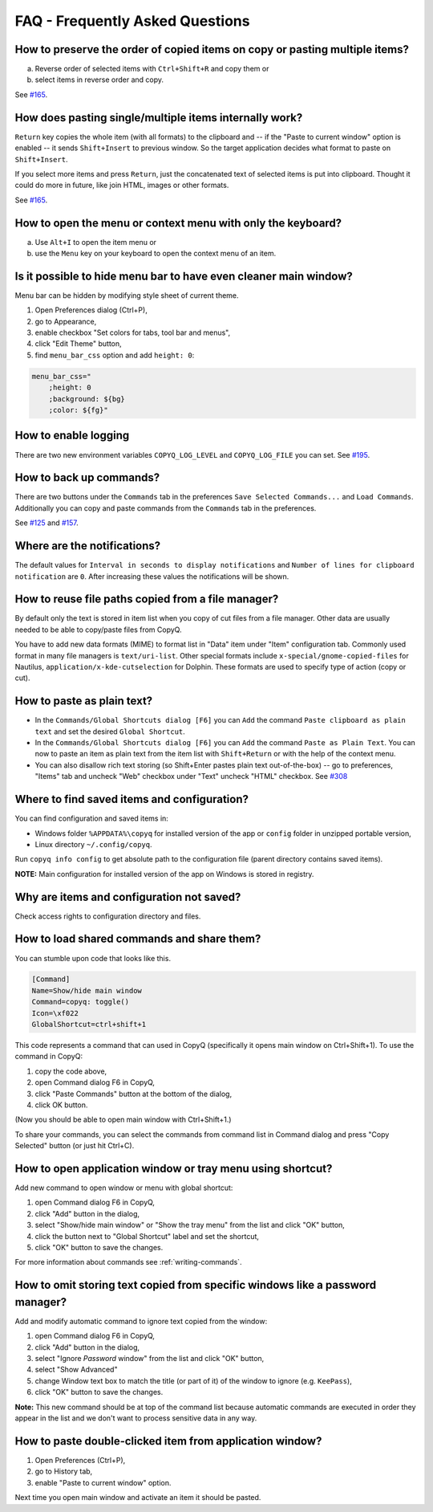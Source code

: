 FAQ - Frequently Asked Questions
================================

How to preserve the order of copied items on copy or pasting multiple items?
~~~~~~~~~~~~~~~~~~~~~~~~~~~~~~~~~~~~~~~~~~~~~~~~~~~~~~~~~~~~~~~~~~~~~~~~~~~~

a. Reverse order of selected items with ``Ctrl+Shift+R`` and copy them
   or
b. select items in reverse order and copy.

See `#165 <https://github.com/hluk/CopyQ/issues/165#issuecomment-34745058>`__.

How does pasting single/multiple items internally work?
~~~~~~~~~~~~~~~~~~~~~~~~~~~~~~~~~~~~~~~~~~~~~~~~~~~~~~~

``Return`` key copies the whole item (with all formats) to the clipboard
and -- if the "Paste to current window" option is enabled -- it sends
``Shift+Insert`` to previous window. So the target application decides
what format to paste on ``Shift+Insert``.

If you select more items and press ``Return``, just the concatenated
text of selected items is put into clipboard. Thought it could do more
in future, like join HTML, images or other formats.

See `#165 <https://github.com/hluk/CopyQ/issues/165#issuecomment-34957089>`__.

How to open the menu or context menu with only the keyboard?
~~~~~~~~~~~~~~~~~~~~~~~~~~~~~~~~~~~~~~~~~~~~~~~~~~~~~~~~~~~~

a. Use ``Alt+I`` to open the item menu or
b. use the ``Menu`` key on your keyboard to open the context menu of an item.

Is it possible to hide menu bar to have even cleaner main window?
~~~~~~~~~~~~~~~~~~~~~~~~~~~~~~~~~~~~~~~~~~~~~~~~~~~~~~~~~~~~~~~~~

Menu bar can be hidden by modifying style sheet of current theme.

1. Open Preferences dialog (Ctrl+P),
2. go to Appearance,
3. enable checkbox "Set colors for tabs, tool bar and menus",
4. click "Edit Theme" button,
5. find ``menu_bar_css`` option and add ``height: 0``:

.. code-block:: ini

    menu_bar_css="
        ;height: 0
        ;background: ${bg}
        ;color: ${fg}"

How to enable logging
~~~~~~~~~~~~~~~~~~~~~

There are two new environment variables ``COPYQ_LOG_LEVEL`` and ``COPYQ_LOG_FILE`` you can set.
See `#195 <https://github.com/hluk/CopyQ/issues/195#issuecomment-38729873>`__.

How to back up commands?
~~~~~~~~~~~~~~~~~~~~~~~~

There are two buttons under the ``Commands`` tab in the preferences ``Save Selected Commands...`` and ``Load Commands``.
Additionally you can copy and paste commands from the ``Commands`` tab in the preferences.

See
`#125 <https://github.com/hluk/CopyQ/issues/125#issuecomment-33514437>`__
and
`#157 <https://github.com/hluk/CopyQ/issues/157#issuecomment-39028552>`__.

Where are the notifications?
~~~~~~~~~~~~~~~~~~~~~~~~~~~~

The default values for ``Interval in seconds to display notifications``
and ``Number of lines for clipboard notification`` are ``0``.
After increasing these values the notifications will be shown.

How to reuse file paths copied from a file manager?
~~~~~~~~~~~~~~~~~~~~~~~~~~~~~~~~~~~~~~~~~~~~~~~~~~~

By default only the text is stored in item list when you copy of cut
files from a file manager. Other data are usually needed to be able to
copy/paste files from CopyQ.

You have to add new data formats (MIME) to format list in "Data" item
under "Item" configuration tab. Commonly used format in many file
managers is ``text/uri-list``. Other special formats include
``x-special/gnome-copied-files`` for Nautilus,
``application/x-kde-cutselection`` for Dolphin. These formats are used
to specify type of action (copy or cut).

How to paste as plain text?
~~~~~~~~~~~~~~~~~~~~~~~~~~~

-  In the ``Commands/Global Shortcuts dialog [F6]`` you can ``Add`` the
   command ``Paste clipboard as plain text`` and set the desired
   ``Global Shortcut``.
-  In the ``Commands/Global Shortcuts dialog [F6]`` you can ``Add`` the
   command ``Paste as Plain Text``. You can now to paste an item as
   plain text from the item list with ``Shift+Return`` or with the help
   of the context menu.
-  You can also disallow rich text storing (so Shift+Enter pastes plain
   text out-of-the-box) -- go to preferences, "Items" tab and uncheck
   "Web" checkbox under "Text" uncheck "HTML" checkbox. See
   `#308 <https://github.com/hluk/CopyQ/issues/308#issuecomment-69925390>`__

Where to find saved items and configuration?
~~~~~~~~~~~~~~~~~~~~~~~~~~~~~~~~~~~~~~~~~~~~

You can find configuration and saved items in:

- Windows folder ``%APPDATA%\copyq`` for installed version of the app or ``config``
  folder in unzipped portable version,
- Linux directory ``~/.config/copyq``.

Run ``copyq info config`` to get absolute path to the configuration file
(parent directory contains saved items).

**NOTE:** Main configuration for installed version of the app on Windows
is stored in registry.

Why are items and configuration not saved?
~~~~~~~~~~~~~~~~~~~~~~~~~~~~~~~~~~~~~~~~~~

Check access rights to configuration directory and files.

How to load shared commands and share them?
~~~~~~~~~~~~~~~~~~~~~~~~~~~~~~~~~~~~~~~~~~~

You can stumble upon code that looks like this.

.. code-block:: ini

    [Command]
    Name=Show/hide main window
    Command=copyq: toggle()
    Icon=\xf022
    GlobalShortcut=ctrl+shift+1

This code represents a command that can used in CopyQ (specifically it
opens main window on Ctrl+Shift+1). To use the command in CopyQ:

1. copy the code above,
2. open Command dialog F6 in CopyQ,
3. click "Paste Commands" button at the bottom of the dialog,
4. click OK button.

(Now you should be able to open main window with Ctrl+Shift+1.)

To share your commands, you can select the commands from command list in
Command dialog and press "Copy Selected" button (or just hit Ctrl+C).

How to open application window or tray menu using shortcut?
~~~~~~~~~~~~~~~~~~~~~~~~~~~~~~~~~~~~~~~~~~~~~~~~~~~~~~~~~~~

Add new command to open window or menu with global shortcut:

1. open Command dialog F6 in CopyQ,
2. click "Add" button in the dialog,
3. select "Show/hide main window" or "Show the tray menu" from the list
   and click "OK" button,
4. click the button next to "Global Shortcut" label and set the
   shortcut,
5. click "OK" button to save the changes.

For more information about commands see :ref:`writing-commands`.

How to omit storing text copied from specific windows like a password manager?
~~~~~~~~~~~~~~~~~~~~~~~~~~~~~~~~~~~~~~~~~~~~~~~~~~~~~~~~~~~~~~~~~~~~~~~~~~~~~~

Add and modify automatic command to ignore text copied from the window:

1. open Command dialog F6 in CopyQ,
2. click "Add" button in the dialog,
3. select "Ignore *Password* window" from the list and click "OK"
   button,
4. select "Show Advanced"
5. change Window text box to match the title (or part of it) of the
   window to ignore (e.g. ``KeePass``),
6. click "OK" button to save the changes.

**Note:** This new command should be at top of the command list because
automatic commands are executed in order they appear in the list and we
don't want to process sensitive data in any way.

How to paste double-clicked item from application window?
~~~~~~~~~~~~~~~~~~~~~~~~~~~~~~~~~~~~~~~~~~~~~~~~~~~~~~~~~

1. Open Preferences (Ctrl+P),
2. go to History tab,
3. enable "Paste to current window" option.

Next time you open main window and activate an item it should be pasted.
